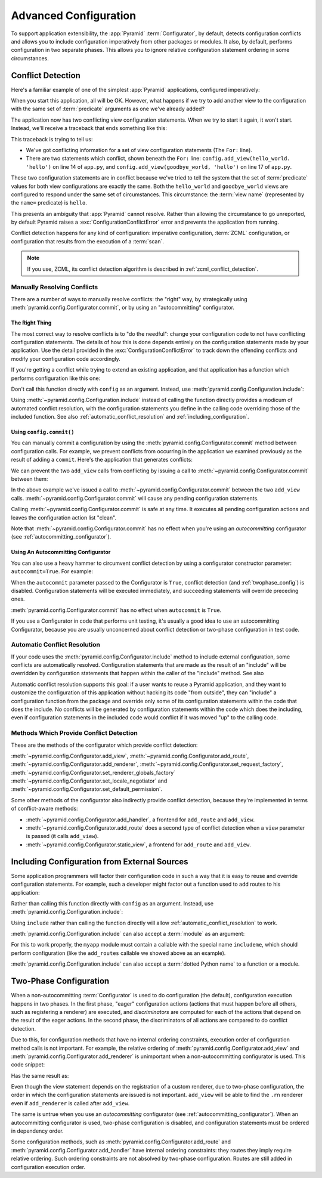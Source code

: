 .. index::
   pair: advanced; configuration

.. _advconfig_narr:

Advanced Configuration
======================

To support application extensibility, the :app:`Pyramid`
:term:`Configurator`, by default, detects configuration conflicts and allows
you to include configuration imperatively from other packages or modules.  It
also, by default, performs configuration in two separate phases.  This allows
you to ignore relative configuration statement ordering in some
circumstances.

.. index::
   single: imperative configuration

.. _conflict_detection:

Conflict Detection
------------------

Here's a familiar example of one of the simplest :app:`Pyramid` applications,
configured imperatively:

.. code-block:: python
   :linenos:

   from paste.httpserver import serve
   from pyramid.config import Configurator
   from pyramid.response import Response

   def hello_world(request):
       return Response('Hello world!')

   if __name__ == '__main__':
       config = Configurator()
       config.add_view(hello_world)
       app = config.make_wsgi_app()
       serve(app, host='0.0.0.0')

When you start this application, all will be OK.  However, what happens if we
try to add another view to the configuration with the same set of
:term:`predicate` arguments as one we've already added?

.. code-block:: python
   :linenos:

   from paste.httpserver import serve
   from pyramid.config import Configurator
   from pyramid.response import Response

   def hello_world(request):
       return Response('Hello world!')

   def goodbye_world(request):
       return Response('Goodbye world!')

   if __name__ == '__main__':
       config = Configurator()

       config.add_view(hello_world, name='hello')

       # conflicting view configuration
       config.add_view(goodbye_world, name='hello')

       app = config.make_wsgi_app()
       serve(app, host='0.0.0.0')

The application now has two conflicting view configuration statements.  When
we try to start it again, it won't start.  Instead, we'll receive a traceback
that ends something like this:

.. code-block:: guess
   :linenos:

   Traceback (most recent call last):
     File "app.py", line 12, in <module>
       app = config.make_wsgi_app()
     File "pyramid/config.py", line 839, in make_wsgi_app
       self.commit()
     File "pyramid/pyramid/config.py", line 473, in commit
       self._ctx.execute_actions()
     File "zope/configuration/config.py", line 600, in execute_actions
       for action in resolveConflicts(self.actions):
     File "zope/configuration/config.py", line 1507, in resolveConflicts
       raise ConfigurationConflictError(conflicts)
   zope.configuration.config.ConfigurationConflictError: 
           Conflicting configuration actions
     For: ('view', None, '', None, <InterfaceClass pyramid.interfaces.IView>, 
           None, None, None, None, None, False, None, None, None)
    ('app.py', 14, '<module>', 'config.add_view(hello_world)')
    ('app.py', 17, '<module>', 'config.add_view(hello_world)')

This traceback is trying to tell us:

- We've got conflicting information for a set of view configuration
  statements (The ``For:`` line).

- There are two statements which conflict, shown beneath the ``For:`` line:
  ``config.add_view(hello_world. 'hello')`` on line 14 of ``app.py``, and
  ``config.add_view(goodbye_world, 'hello')`` on line 17 of ``app.py``.

These two configuration statements are in conflict because we've tried to
tell the system that the set of :term:`predicate` values for both view
configurations are exactly the same.  Both the ``hello_world`` and
``goodbye_world`` views are configured to respond under the same set of
circumstances.  This circumstance: the :term:`view name` (represented by the
``name=`` predicate) is ``hello``.

This presents an ambiguity that :app:`Pyramid` cannot resolve. Rather than
allowing the circumstance to go unreported, by default Pyramid raises a
:exc:`ConfigurationConflictError` error and prevents the application from
running.

Conflict detection happens for any kind of configuration: imperative
configuration, :term:`ZCML` configuration, or configuration that results from
the execution of a :term:`scan`.

.. note:: If you use, ZCML, its conflict detection algorithm is described in
   :ref:`zcml_conflict_detection`.

Manually Resolving Conflicts
~~~~~~~~~~~~~~~~~~~~~~~~~~~~

There are a number of ways to manually resolve conflicts: the "right" way, by
strategically using :meth:`pyramid.config.Configurator.commit`, or by using
an "autocommitting" configurator.

The Right Thing
+++++++++++++++

The most correct way to resolve conflicts is to "do the needful": change your
configuration code to not have conflicting configuration statements.  The
details of how this is done depends entirely on the configuration statements
made by your application.  Use the detail provided in the
:exc:`ConfigurationConflictError` to track down the offending conflicts and
modify your configuration code accordingly.

If you're getting a conflict while trying to extend an existing application,
and that application has a function which performs configuration like this
one:

.. code-block:: python
   :linenos:

   def add_routes(config):
       config.add_route(...)

Don't call this function directly with ``config`` as an argument.  Instead,
use :meth:`pyramid.config.Configuration.include`:

.. code-block:: python
   :linenos:

   config.include(add_routes)

Using :meth:`~pyramid.config.Configuration.include` instead of calling the
function directly provides a modicum of automated conflict resolution, with
the configuration statements you define in the calling code overriding those
of the included function.  See also :ref:`automatic_conflict_resolution` and
:ref:`including_configuration`.

Using ``config.commit()``
+++++++++++++++++++++++++

You can manually commit a configuration by using the
:meth:`pyramid.config.Configurator.commit` method between configuration
calls.  For example, we prevent conflicts from occurring in the application
we examined previously as the result of adding a ``commit``.  Here's the
application that generates conflicts:

.. code-block:: python
   :linenos:

   from paste.httpserver import serve
   from pyramid.config import Configurator
   from pyramid.response import Response

   def hello_world(request):
       return Response('Hello world!')

   def goodbye_world(request):
       return Response('Goodbye world!')

   if __name__ == '__main__':
       config = Configurator()

       config.add_view(hello_world, name='hello')

       # conflicting view configuration
       config.add_view(goodbye_world, name='hello')

       app = config.make_wsgi_app()
       serve(app, host='0.0.0.0')

We can prevent the two ``add_view`` calls from conflicting by issuing a call
to :meth:`~pyramid.config.Configurator.commit` between them:

.. code-block:: python
   :linenos:

   from paste.httpserver import serve
   from pyramid.config import Configurator
   from pyramid.response import Response

   def hello_world(request):
       return Response('Hello world!')

   def goodbye_world(request):
       return Response('Goodbye world!')

   if __name__ == '__main__':
       config = Configurator()

       config.add_view(hello_world, name='hello')

       config.commit() # commit any pending configuration actions

       # no-longer-conflicting view configuration
       config.add_view(goodbye_world, name='hello')

       app = config.make_wsgi_app()
       serve(app, host='0.0.0.0')

In the above example we've issued a call to
:meth:`~pyramid.config.Configurator.commit` between the two ``add_view``
calls.  :meth:`~pyramid.config.Configurator.commit` will cause any pending
configuration statements.

Calling :meth:`~pyramid.config.Configurator.commit` is safe at any time.  It
executes all pending configuration actions and leaves the configuration
action list "clean".

Note that :meth:`~pyramid.config.Configurator.commit` has no effect when
you're using an *autocommitting* configurator (see
:ref:`autocommitting_configurator`).

.. _autocommitting_configurator:

Using An Autocommitting Configurator
++++++++++++++++++++++++++++++++++++

You can also use a heavy hammer to circumvent conflict detection by using a
configurator constructor parameter: ``autocommit=True``.  For example:

.. code-block:: python
   :linenos:

   from pyramid.config import Configurator

   if __name__ == '__main__':
       config = Configurator(autocommit=True)

When the ``autocommit`` parameter passed to the Configurator is ``True``,
conflict detection (and :ref:`twophase_config`) is disabled.  Configuration
statements will be executed immediately, and succeeding statements will
override preceding ones.

:meth:`pyramid.config.Configurator.commit` has no effect when ``autocommit``
is ``True``.

If you use a Configurator in code that performs unit testing, it's usually a
good idea to use an autocommitting Configurator, because you are usually
unconcerned about conflict detection or two-phase configuration in test code.

.. _automatic_conflict_resolution:

Automatic Conflict Resolution
~~~~~~~~~~~~~~~~~~~~~~~~~~~~~

If your code uses the :meth:`pyramid.config.Configurator.include` method to
include external configuration, some conflicts are automatically resolved.
Configuration statements that are made as the result of an "include" will be
overridden by configuration statements that happen within the caller of
the "include" method.  See also

Automatic conflict resolution supports this goal: if a user wants to reuse a
Pyramid application, and they want to customize the configuration of this
application without hacking its code "from outside", they can "include" a
configuration function from the package and override only some of its
configuration statements within the code that does the include.  No conflicts
will be generated by configuration statements within the code which does the
including, even if configuration statements in the included code would
conflict if it was moved "up" to the calling code.

Methods Which Provide Conflict Detection
~~~~~~~~~~~~~~~~~~~~~~~~~~~~~~~~~~~~~~~~

These are the methods of the configurator which provide conflict detection:

:meth:`~pyramid.config.Configurator.add_view`,
:meth:`~pyramid.config.Configurator.add_route`,
:meth:`~pyramid.config.Configurator.add_renderer`,
:meth:`~pyramid.config.Configurator.set_request_factory`,
:meth:`~pyramid.config.Configurator.set_renderer_globals_factory`
:meth:`~pyramid.config.Configurator.set_locale_negotiator` and
:meth:`~pyramid.config.Configurator.set_default_permission`.

Some other methods of the configurator also indirectly provide conflict
detection, because they're implemented in terms of conflict-aware methods:

- :meth:`~pyramid.config.Configurator.add_handler`, a frontend for
  ``add_route`` and ``add_view``.

- :meth:`~pyramid.config.Configurator.add_route` does a second type of
  conflict detection when a ``view`` parameter is passed (it calls
  ``add_view``).

- :meth:`~pyramid.config.Configurator.static_view`, a frontend for
  ``add_route`` and ``add_view``.

.. _including_configuration:

Including Configuration from External Sources
---------------------------------------------

Some application programmers will factor their configuration code in such a
way that it is easy to reuse and override configuration statements.  For
example, such a developer might factor out a function used to add routes to
his application:

.. code-block:: python
   :linenos:

   def add_routes(config):
       config.add_route(...)

Rather than calling this function directly with ``config`` as an argument.
Instead, use :meth:`pyramid.config.Configuration.include`:

.. code-block:: python
   :linenos:

   config.include(add_routes)

Using ``include`` rather than calling the function directly will allow
:ref:`automatic_conflict_resolution` to work.

:meth:`pyramid.config.Configuration.include` can also accept a :term:`module`
as an argument:

.. code-block:: python
   :linenos:

   import myapp

   config.include(myapp)

For this to work properly, the ``myapp`` module must contain a callable with
the special name ``includeme``, which should perform configuration (like the
``add_routes`` callable we showed above as an example).

:meth:`pyramid.config.Configuration.include` can also accept a :term:`dotted
Python name` to a function or a module.

.. note: See :ref:`the_include_tag` for a declarative alternative to
   :meth:`pyramid.config.Configurator.include`.

.. _twophase_config:

Two-Phase Configuration
-----------------------

When a non-autocommitting :term:`Configurator` is used to do configuration
(the default), configuration execution happens in two phases.  In the first
phase, "eager" configuration actions (actions that must happen before all
others, such as registering a renderer) are executed, and *discriminators*
are computed for each of the actions that depend on the result of the eager
actions.  In the second phase, the discriminators of all actions are compared
to do conflict detection.

Due to this, for configuration methods that have no internal ordering
constraints, execution order of configuration method calls is not important.
For example, the relative ordering of
:meth:`pyramid.config.Configurator.add_view` and
:meth:`pyramid.config.Configurator.add_renderer` is unimportant when a
non-autocommitting configurator is used.  This code snippet:

.. code-block:: python
   :linenos:

   config.add_view('some.view', renderer='path_to_custom/renderer.rn')
   config.add_renderer('.rn', SomeCustomRendererFactory)

Has the same result as:

.. code-block:: python
   :linenos:

   config.add_renderer('.rn', SomeCustomRendererFactory)
   config.add_view('some.view', renderer='path_to_custom/renderer.rn')

Even though the view statement depends on the registration of a custom
renderer, due to two-phase configuration, the order in which the
configuration statements are issued is not important.  ``add_view`` will be
able to find the ``.rn`` renderer even if ``add_renderer`` is called after
``add_view``.

The same is untrue when you use an *autocommitting* configurator (see
:ref:`autocommitting_configurator`).  When an autocommitting configurator is
used, two-phase configuration is disabled, and configuration statements must
be ordered in dependency order.

Some configuration methods, such as
:meth:`pyramid.config.Configurator.add_route` and
:meth:`pyramid.config.Configurator.add_handler` have internal ordering
constraints: they routes they imply require relative ordering.  Such ordering
constraints are not absolved by two-phase configuration.  Routes are still
added in configuration execution order.

